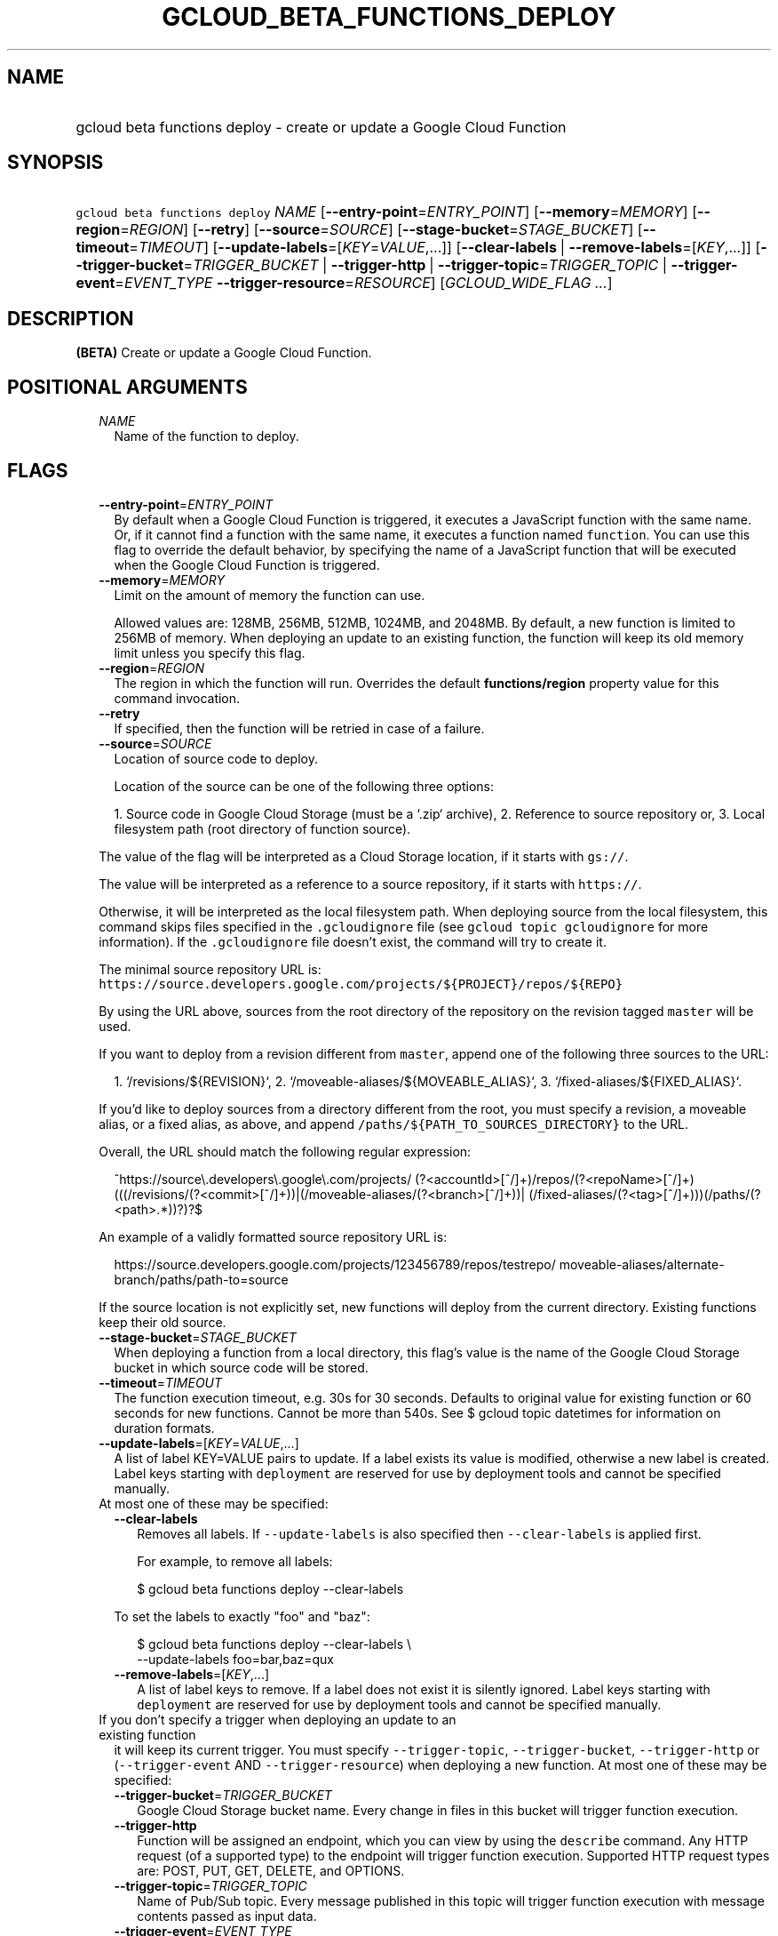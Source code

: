
.TH "GCLOUD_BETA_FUNCTIONS_DEPLOY" 1



.SH "NAME"
.HP
gcloud beta functions deploy \- create or update a Google Cloud Function



.SH "SYNOPSIS"
.HP
\f5gcloud beta functions deploy\fR \fINAME\fR [\fB\-\-entry\-point\fR=\fIENTRY_POINT\fR] [\fB\-\-memory\fR=\fIMEMORY\fR] [\fB\-\-region\fR=\fIREGION\fR] [\fB\-\-retry\fR] [\fB\-\-source\fR=\fISOURCE\fR] [\fB\-\-stage\-bucket\fR=\fISTAGE_BUCKET\fR] [\fB\-\-timeout\fR=\fITIMEOUT\fR] [\fB\-\-update\-labels\fR=[\fIKEY\fR=\fIVALUE\fR,...]] [\fB\-\-clear\-labels\fR\ |\ \fB\-\-remove\-labels\fR=[\fIKEY\fR,...]] [\fB\-\-trigger\-bucket\fR=\fITRIGGER_BUCKET\fR\ |\ \fB\-\-trigger\-http\fR\ |\ \fB\-\-trigger\-topic\fR=\fITRIGGER_TOPIC\fR\ |\ \fB\-\-trigger\-event\fR=\fIEVENT_TYPE\fR\ \fB\-\-trigger\-resource\fR=\fIRESOURCE\fR] [\fIGCLOUD_WIDE_FLAG\ ...\fR]



.SH "DESCRIPTION"

\fB(BETA)\fR Create or update a Google Cloud Function.



.SH "POSITIONAL ARGUMENTS"

.RS 2m
.TP 2m
\fINAME\fR
Name of the function to deploy.


.RE
.sp

.SH "FLAGS"

.RS 2m
.TP 2m
\fB\-\-entry\-point\fR=\fIENTRY_POINT\fR
By default when a Google Cloud Function is triggered, it executes a JavaScript
function with the same name. Or, if it cannot find a function with the same
name, it executes a function named \f5function\fR. You can use this flag to
override the default behavior, by specifying the name of a JavaScript function
that will be executed when the Google Cloud Function is triggered.

.TP 2m
\fB\-\-memory\fR=\fIMEMORY\fR
Limit on the amount of memory the function can use.

Allowed values are: 128MB, 256MB, 512MB, 1024MB, and 2048MB. By default, a new
function is limited to 256MB of memory. When deploying an update to an existing
function, the function will keep its old memory limit unless you specify this
flag.

.TP 2m
\fB\-\-region\fR=\fIREGION\fR
The region in which the function will run. Overrides the default
\fBfunctions/region\fR property value for this command invocation.

.TP 2m
\fB\-\-retry\fR
If specified, then the function will be retried in case of a failure.

.TP 2m
\fB\-\-source\fR=\fISOURCE\fR
Location of source code to deploy.

Location of the source can be one of the following three options:

.RS 2m
1. Source code in Google Cloud Storage (must be a `.zip` archive),
2. Reference to source repository or,
3. Local filesystem path (root directory of function source).
.RE

The value of the flag will be interpreted as a Cloud Storage location, if it
starts with \f5gs://\fR.

The value will be interpreted as a reference to a source repository, if it
starts with \f5https://\fR.

Otherwise, it will be interpreted as the local filesystem path. When deploying
source from the local filesystem, this command skips files specified in the
\f5.gcloudignore\fR file (see \f5gcloud topic gcloudignore\fR for more
information). If the \f5.gcloudignore\fR file doesn't exist, the command will
try to create it.

The minimal source repository URL is:
\f5https://source.developers.google.com/projects/${PROJECT}/repos/${REPO}\fR

By using the URL above, sources from the root directory of the repository on the
revision tagged \f5master\fR will be used.

If you want to deploy from a revision different from \f5master\fR, append one of
the following three sources to the URL:

.RS 2m
1. `/revisions/${REVISION}`,
2. `/moveable\-aliases/${MOVEABLE_ALIAS}`,
3. `/fixed\-aliases/${FIXED_ALIAS}`.
.RE

If you'd like to deploy sources from a directory different from the root, you
must specify a revision, a moveable alias, or a fixed alias, as above, and
append \f5/paths/${PATH_TO_SOURCES_DIRECTORY}\fR to the URL.

Overall, the URL should match the following regular expression:

.RS 2m
^https://source\e.developers\e.google\e.com/projects/
(?<accountId>[^/]+)/repos/(?<repoName>[^/]+)
(((/revisions/(?<commit>[^/]+))|(/moveable\-aliases/(?<branch>[^/]+))|
(/fixed\-aliases/(?<tag>[^/]+)))(/paths/(?<path>.*))?)?$
.RE

An example of a validly formatted source repository URL is:

.RS 2m
https://source.developers.google.com/projects/123456789/repos/testrepo/
moveable\-aliases/alternate\-branch/paths/path\-to=source
.RE

If the source location is not explicitly set, new functions will deploy from the
current directory. Existing functions keep their old source.


.TP 2m
\fB\-\-stage\-bucket\fR=\fISTAGE_BUCKET\fR
When deploying a function from a local directory, this flag's value is the name
of the Google Cloud Storage bucket in which source code will be stored.

.TP 2m
\fB\-\-timeout\fR=\fITIMEOUT\fR
The function execution timeout, e.g. 30s for 30 seconds. Defaults to original
value for existing function or 60 seconds for new functions. Cannot be more than
540s. See $ gcloud topic datetimes for information on duration formats.

.TP 2m
\fB\-\-update\-labels\fR=[\fIKEY\fR=\fIVALUE\fR,...]
A list of label KEY=VALUE pairs to update. If a label exists its value is
modified, otherwise a new label is created. Label keys starting with
\f5deployment\fR are reserved for use by deployment tools and cannot be
specified manually.

.TP 2m

At most one of these may be specified:

.RS 2m
.TP 2m
\fB\-\-clear\-labels\fR
Removes all labels. If \f5\-\-update\-labels\fR is also specified then
\f5\-\-clear\-labels\fR is applied first.

For example, to remove all labels:

.RS 2m
$ gcloud beta functions deploy \-\-clear\-labels
.RE

To set the labels to exactly "foo" and "baz":

.RS 2m
$ gcloud beta functions deploy \-\-clear\-labels \e
  \-\-update\-labels foo=bar,baz=qux
.RE

.TP 2m
\fB\-\-remove\-labels\fR=[\fIKEY\fR,...]
A list of label keys to remove. If a label does not exist it is silently
ignored. Label keys starting with \f5deployment\fR are reserved for use by
deployment tools and cannot be specified manually.

.RE
.sp
.TP 2m

If you don't specify a trigger when deploying an update to an existing function
it will keep its current trigger. You must specify \f5\-\-trigger\-topic\fR,
\f5\-\-trigger\-bucket\fR, \f5\-\-trigger\-http\fR or (\f5\-\-trigger\-event\fR
AND \f5\-\-trigger\-resource\fR) when deploying a new function. At most one of
these may be specified:

.RS 2m
.TP 2m
\fB\-\-trigger\-bucket\fR=\fITRIGGER_BUCKET\fR
Google Cloud Storage bucket name. Every change in files in this bucket will
trigger function execution.

.TP 2m
\fB\-\-trigger\-http\fR
Function will be assigned an endpoint, which you can view by using the
\f5describe\fR command. Any HTTP request (of a supported type) to the endpoint
will trigger function execution. Supported HTTP request types are: POST, PUT,
GET, DELETE, and OPTIONS.

.TP 2m
\fB\-\-trigger\-topic\fR=\fITRIGGER_TOPIC\fR
Name of Pub/Sub topic. Every message published in this topic will trigger
function execution with message contents passed as input data.

.TP 2m
\fB\-\-trigger\-event\fR=\fIEVENT_TYPE\fR
Specifies which action should trigger the function. For a list of acceptable
values, call \f5functions event_types list\fR. \fIEVENT_TYPE\fR must be one of:
\fBgoogle.pubsub.topic.publish\fR, \fBgoogle.storage.object.archive\fR,
\fBgoogle.storage.object.delete\fR, \fBgoogle.storage.object.finalize\fR,
\fBgoogle.storage.object.metadataUpdate\fR,
\fBproviders/cloud.pubsub/eventTypes/topic.publish\fR,
\fBproviders/cloud.storage/eventTypes/object.change\fR,
\fBproviders/firebase.auth/eventTypes/data.write\fR,
\fBproviders/firebase.auth/eventTypes/user.create\fR,
\fBproviders/firebase.auth/eventTypes/user.delete\fR.

.TP 2m
\fB\-\-trigger\-resource\fR=\fIRESOURCE\fR
Specifies which resource from \f5\-\-trigger\-event\fR is being observed. E.g.
if \f5\-\-trigger\-event\fR is
\f5providers/cloud.storage/eventTypes/object.change\fR,
\f5\-\-trigger\-resource\fR must be a bucket name. For a list of expected
resources, call \f5functions event_types list\fR.


.RE
.RE
.sp

.SH "GCLOUD WIDE FLAGS"

These flags are available to all commands: \-\-account, \-\-configuration,
\-\-flatten, \-\-format, \-\-help, \-\-log\-http, \-\-project, \-\-quiet,
\-\-trace\-token, \-\-user\-output\-enabled, \-\-verbosity. Run \fB$ gcloud
help\fR for details.



.SH "NOTES"

This command is currently in BETA and may change without notice. This variant is
also available:

.RS 2m
$ gcloud alpha functions deploy
.RE

